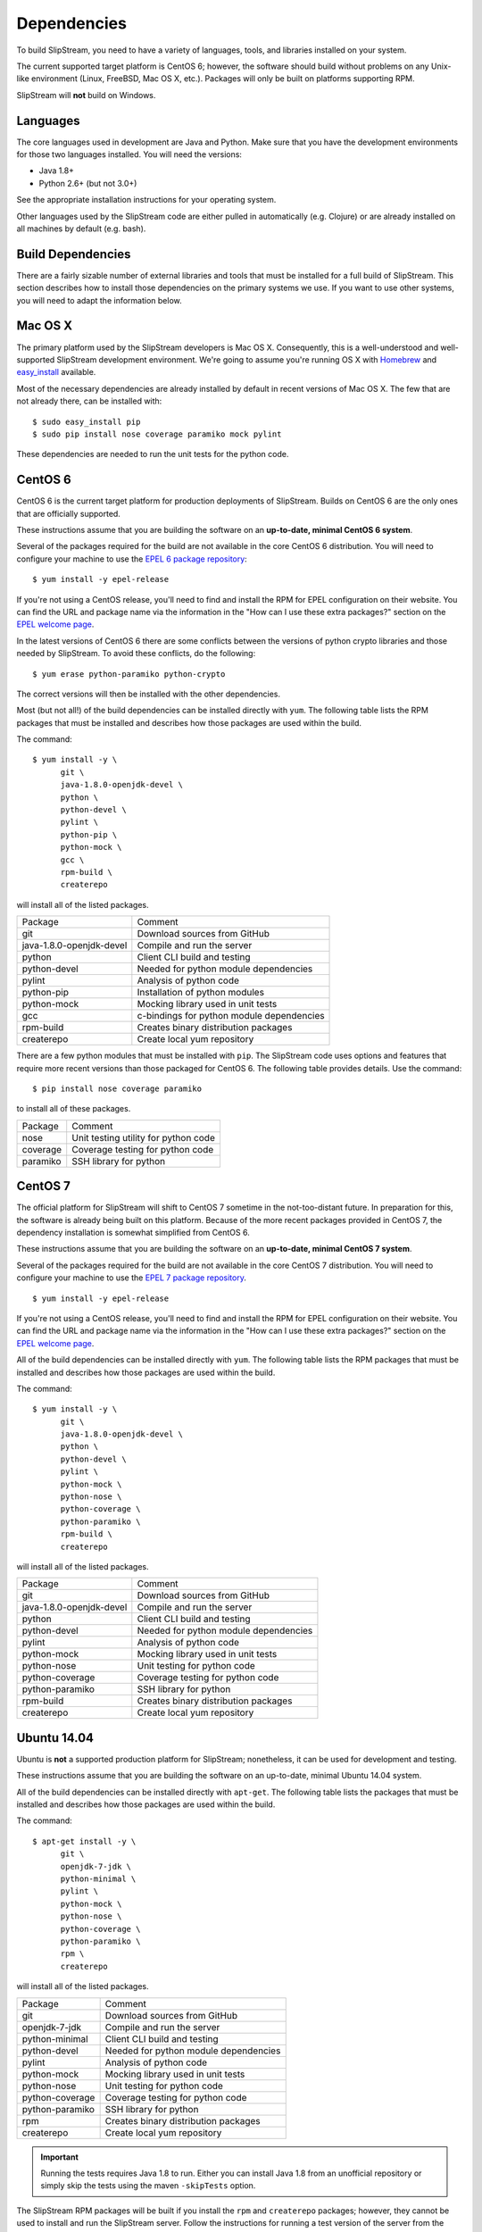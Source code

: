 Dependencies
============

To build SlipStream, you need to have a variety of languages, tools, and
libraries installed on your system.

The current supported target platform is CentOS 6; however, the software
should build without problems on any Unix-like environment (Linux,
FreeBSD, Mac OS X, etc.). Packages will only be built on platforms
supporting RPM.

SlipStream will **not** build on Windows.

Languages
---------

The core languages used in development are Java and Python. Make sure
that you have the development environments for those two languages
installed. You will need the versions:

-  Java 1.8+
-  Python 2.6+ (but not 3.0+)

See the appropriate installation instructions for your operating system.

Other languages used by the SlipStream code are either pulled in
automatically (e.g. Clojure) or are already installed on all machines by
default (e.g. bash).

Build Dependencies
------------------

There are a fairly sizable number of external libraries and tools that
must be installed for a full build of SlipStream. This section describes
how to install those dependencies on the primary systems we use. If you
want to use other systems, you will need to adapt the information below.

Mac OS X
--------

The primary platform used by the SlipStream developers is Mac OS X.
Consequently, this is a well-understood and well-supported SlipStream
development environment. We're going to assume you're running OS X with
`Homebrew <http://brew.sh/>`__ and
`easy\_install <https://pythonhosted.org/setuptools/easy_install.html>`__
available.

Most of the necessary dependencies are already installed by default in
recent versions of Mac OS X. The few that are not already there, can be
installed with:

::

    $ sudo easy_install pip
    $ sudo pip install nose coverage paramiko mock pylint

These dependencies are needed to run the unit tests for the python code.

CentOS 6
--------

CentOS 6 is the current target platform for production deployments of
SlipStream. Builds on CentOS 6 are the only ones that are officially
supported.

These instructions assume that you are building the software on an
**up-to-date, minimal CentOS 6 system**.

Several of the packages required for the build are not available in the
core CentOS 6 distribution. You will need to configure your machine to
use the `EPEL 6 package
repository <http://fedoraproject.org/wiki/EPEL>`__:

::

    $ yum install -y epel-release

If you're not using a CentOS release, you'll need to find and install
the RPM for EPEL configuration on their website. You can find the URL
and package name via the information in the "How can I use these extra
packages?" section on the `EPEL welcome
page <http://fedoraproject.org/wiki/EPEL>`__.

In the latest versions of CentOS 6 there are some conflicts between the
versions of python crypto libraries and those needed by SlipStream. To
avoid these conflicts, do the following:

::

    $ yum erase python-paramiko python-crypto

The correct versions will then be installed with the other dependencies.

Most (but not all!) of the build dependencies can be installed directly
with ``yum``. The following table lists the RPM packages that must be
installed and describes how those packages are used within the build.

The command:

::

    $ yum install -y \
          git \
          java-1.8.0-openjdk-devel \
          python \
          python-devel \
          pylint \
          python-pip \
          python-mock \
          gcc \
          rpm-build \
          createrepo

will install all of the listed packages.

+----------------------------+---------------------------------------------+
| Package                    | Comment                                     |
+----------------------------+---------------------------------------------+
| git                        | Download sources from GitHub                |
+----------------------------+---------------------------------------------+
| java-1.8.0-openjdk-devel   | Compile and run the server                  |
+----------------------------+---------------------------------------------+
| python                     | Client CLI build and testing                |
+----------------------------+---------------------------------------------+
| python-devel               | Needed for python module dependencies       |
+----------------------------+---------------------------------------------+
| pylint                     | Analysis of python code                     |
+----------------------------+---------------------------------------------+
| python-pip                 | Installation of python modules              |
+----------------------------+---------------------------------------------+
| python-mock                | Mocking library used in unit tests          |
+----------------------------+---------------------------------------------+
| gcc                        | c-bindings for python module dependencies   |
+----------------------------+---------------------------------------------+
| rpm-build                  | Creates binary distribution packages        |
+----------------------------+---------------------------------------------+
| createrepo                 | Create local yum repository                 |
+----------------------------+---------------------------------------------+

There are a few python modules that must be installed with ``pip``. The
SlipStream code uses options and features that require more recent
versions than those packaged for CentOS 6. The following table provides
details. Use the command:

::

    $ pip install nose coverage paramiko

to install all of these packages.

+------------+----------------------------------------+
| Package    | Comment                                |
+------------+----------------------------------------+
| nose       | Unit testing utility for python code   |
+------------+----------------------------------------+
| coverage   | Coverage testing for python code       |
+------------+----------------------------------------+
| paramiko   | SSH library for python                 |
+------------+----------------------------------------+

CentOS 7
--------

The official platform for SlipStream will shift to CentOS 7 sometime in
the not-too-distant future. In preparation for this, the software is
already being built on this platform. Because of the more recent
packages provided in CentOS 7, the dependency installation is somewhat
simplified from CentOS 6.

These instructions assume that you are building the software on an
**up-to-date, minimal CentOS 7 system**.

Several of the packages required for the build are not available in the
core CentOS 7 distribution. You will need to configure your machine to
use the `EPEL 7 package
repository <http://fedoraproject.org/wiki/EPEL>`__.

::

    $ yum install -y epel-release

If you're not using a CentOS release, you'll need to find and install
the RPM for EPEL configuration on their website. You can find the URL
and package name via the information in the "How can I use these extra
packages?" section on the `EPEL welcome
page <http://fedoraproject.org/wiki/EPEL>`__.

All of the build dependencies can be installed directly with ``yum``.
The following table lists the RPM packages that must be installed and
describes how those packages are used within the build.

The command:

::

    $ yum install -y \
          git \
          java-1.8.0-openjdk-devel \
          python \
          python-devel \
          pylint \
          python-mock \
          python-nose \
          python-coverage \
          python-paramiko \
          rpm-build \
          createrepo

will install all of the listed packages.

+----------------------------+-----------------------------------------+
| Package                    | Comment                                 |
+----------------------------+-----------------------------------------+
| git                        | Download sources from GitHub            |
+----------------------------+-----------------------------------------+
| java-1.8.0-openjdk-devel   | Compile and run the server              |
+----------------------------+-----------------------------------------+
| python                     | Client CLI build and testing            |
+----------------------------+-----------------------------------------+
| python-devel               | Needed for python module dependencies   |
+----------------------------+-----------------------------------------+
| pylint                     | Analysis of python code                 |
+----------------------------+-----------------------------------------+
| python-mock                | Mocking library used in unit tests      |
+----------------------------+-----------------------------------------+
| python-nose                | Unit testing for python code            |
+----------------------------+-----------------------------------------+
| python-coverage            | Coverage testing for python code        |
+----------------------------+-----------------------------------------+
| python-paramiko            | SSH library for python                  |
+----------------------------+-----------------------------------------+
| rpm-build                  | Creates binary distribution packages    |
+----------------------------+-----------------------------------------+
| createrepo                 | Create local yum repository             |
+----------------------------+-----------------------------------------+

Ubuntu 14.04
------------

Ubuntu is **not** a supported production platform for SlipStream;
nonetheless, it can be used for development and testing.

These instructions assume that you are building the software on an
up-to-date, minimal Ubuntu 14.04 system.

All of the build dependencies can be installed directly with
``apt-get``. The following table lists the packages that must be
installed and describes how those packages are used within the build.

The command:

::

    $ apt-get install -y \
          git \
          openjdk-7-jdk \
          python-minimal \
          pylint \
          python-mock \
          python-nose \
          python-coverage \
          python-paramiko \
          rpm \
          createrepo

will install all of the listed packages.

+-------------------+-----------------------------------------+
| Package           | Comment                                 |
+-------------------+-----------------------------------------+
| git               | Download sources from GitHub            |
+-------------------+-----------------------------------------+
| openjdk-7-jdk     | Compile and run the server              |
+-------------------+-----------------------------------------+
| python-minimal    | Client CLI build and testing            |
+-------------------+-----------------------------------------+
| python-devel      | Needed for python module dependencies   |
+-------------------+-----------------------------------------+
| pylint            | Analysis of python code                 |
+-------------------+-----------------------------------------+
| python-mock       | Mocking library used in unit tests      |
+-------------------+-----------------------------------------+
| python-nose       | Unit testing for python code            |
+-------------------+-----------------------------------------+
| python-coverage   | Coverage testing for python code        |
+-------------------+-----------------------------------------+
| python-paramiko   | SSH library for python                  |
+-------------------+-----------------------------------------+
| rpm               | Creates binary distribution packages    |
+-------------------+-----------------------------------------+
| createrepo        | Create local yum repository             |
+-------------------+-----------------------------------------+

.. important:: 

    Running the tests requires Java 1.8 to run. Either you can install
    Java 1.8 from an unofficial repository or simply skip the tests
    using the maven ``-skipTests`` option.

The SlipStream RPM packages will be built if you install the ``rpm`` and
``createrepo`` packages; however, they cannot be used to install and run
the SlipStream server. Follow the instructions for running a test
version of the server from the respository sources.

Build Tools
-----------

The overall SlipStream build is controlled through
`Maven <https://maven.apache.org/>`__ with a few modules also requiring
`Leiningen <http://leiningen.org/>`__.

Maven
-----

Download and install the **latest**
`Maven <https://maven.apache.org/>`__ release from the Apache Maven
website. You will need to download the `Maven
distribution <https://maven.apache.org/download.html>`__ (choose the
most recent binary distribution), unpack the distribution and modify the
environment to make the ``mvn`` command visible.

.. warning::

    The Maven version supplied by most operating systems is too old to
    work with the SlipStream build. You must have at least version
    3.2.0.

Once you have downloaded and unpacked Maven, you can setup the
environment with:

::

    $ export MAVEN_HOME=<installation directory>/apache-maven-3.3.3
    $ export PATH=$PATH:$MAVEN_HOME/bin

The ``mvn`` command should now be visible. The software will build with
any maven version later than 3.2+.

Leiningen
---------

Leiningen is a build tool similar to Maven, but targeted on Clojure and
ClojureScript projects. This tool is used through Maven for several of
the modules that are written in those languages.

From the `Leiningen <http://leiningen.org/>`__ website, follow the
`installation instructions <http://leiningen.org/#install>`__. The
``lein`` executable must be available from the standard shell PATH.
